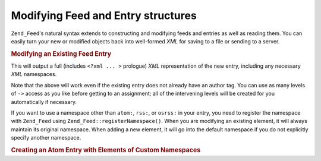 .. _zend.feed.modifying-feed:

Modifying Feed and Entry structures
===================================

``Zend_Feed``'s natural syntax extends to constructing and modifying feeds and entries as well as reading them. You can easily turn your new or modified objects back into well-formed *XML* for saving to a file or sending to a server.

.. _zend.feed.modifying-feed.example.modifying:

.. rubric:: Modifying an Existing Feed Entry

.. code-block:: php
   :linenos:

   $feed = new Zend_Feed_Atom('http://atom.example.com/feed/1');
   $entry = $feed->current();

   $entry->title = 'This is a new title';
   $entry->author->email = 'my_email@example.com';

   echo $entry->saveXML();

This will output a full (includes ``<?xml ... >`` prologue) *XML* representation of the new entry, including any necessary *XML* namespaces.

Note that the above will work even if the existing entry does not already have an author tag. You can use as many levels of ``->`` access as you like before getting to an assignment; all of the intervening levels will be created for you automatically if necessary.

If you want to use a namespace other than ``atom:``, ``rss:``, or ``osrss:`` in your entry, you need to register the namespace with ``Zend_Feed`` using ``Zend_Feed::registerNamespace()``. When you are modifying an existing element, it will always maintain its original namespace. When adding a new element, it will go into the default namespace if you do not explicitly specify another namespace.

.. _zend.feed.modifying-feed.example.creating:

.. rubric:: Creating an Atom Entry with Elements of Custom Namespaces

.. code-block:: php
   :linenos:

   $entry = new Zend_Feed_Entry_Atom();
   // id is always assigned by the server in Atom
   $entry->title = 'my custom entry';
   $entry->author->name = 'Example Author';
   $entry->author->email = 'me@example.com';

   // Now do the custom part.
   Zend_Feed::registerNamespace('myns', 'http://www.example.com/myns/1.0');

   $entry->{'myns:myelement_one'} = 'my first custom value';
   $entry->{'myns:container_elt'}->part1 = 'first nested custom part';
   $entry->{'myns:container_elt'}->part2 = 'second nested custom part';

   echo $entry->saveXML();


